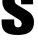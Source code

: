 SplineFontDB: 3.2
FontName: 0001_0001.ttf
FullName: Untitled97
FamilyName: Untitled97
Weight: Regular
Copyright: Copyright (c) 2022, 
UComments: "2022-6-25: Created with FontForge (http://fontforge.org)"
Version: 001.000
ItalicAngle: 0
UnderlinePosition: -100
UnderlineWidth: 50
Ascent: 800
Descent: 200
InvalidEm: 0
LayerCount: 2
Layer: 0 0 "Back" 1
Layer: 1 0 "Fore" 0
XUID: [1021 162 2050247783 9906402]
OS2Version: 0
OS2_WeightWidthSlopeOnly: 0
OS2_UseTypoMetrics: 1
CreationTime: 1656144971
ModificationTime: 1656144971
OS2TypoAscent: 0
OS2TypoAOffset: 1
OS2TypoDescent: 0
OS2TypoDOffset: 1
OS2TypoLinegap: 0
OS2WinAscent: 0
OS2WinAOffset: 1
OS2WinDescent: 0
OS2WinDOffset: 1
HheadAscent: 0
HheadAOffset: 1
HheadDescent: 0
HheadDOffset: 1
OS2Vendor: 'PfEd'
DEI: 91125
Encoding: ISO8859-1
UnicodeInterp: none
NameList: AGL For New Fonts
DisplaySize: -48
AntiAlias: 1
FitToEm: 0
BeginChars: 256 1

StartChar: s
Encoding: 115 115 0
Width: 889
VWidth: 1428
Flags: HW
LayerCount: 2
Fore
SplineSet
829 710 m 1
 529 710 l 1
 529 755 l 2
 529 828.333333333 501.666666667 865 447 865 c 0
 423 865 403.666666667 859 389 847 c 0
 373 833.666666667 365 815.333333333 365 792 c 0
 365 770.666666667 372 751.333333333 386 734 c 0
 399.333333333 718.666666667 426.666666667 699.666666667 468 677 c 2
 655 573 l 2
 725 535 773.333333333 498 800 462 c 0
 833.333333333 417.333333333 850 362.666666667 850 298 c 0
 850 195.333333333 817.666666667 117 753 63 c 0
 687.666666667 9 583.333333333 -18 440 -18 c 0
 290.666666667 -18 184.666666667 10.6666666667 122 68 c 0
 67.3333333333 117.333333333 40 196 40 304 c 2
 40 358 l 1
 354 358 l 1
 354 304 l 2
 354 255.333333333 361.333333333 221.666666667 376 203 c 0
 391.333333333 183 416 173 450 173 c 0
 481.333333333 173 505 181.333333333 521 198 c 0
 535.666666667 212.666666667 543 232 543 256 c 0
 543 276.666666667 536.666666667 295.666666667 524 313 c 0
 511.333333333 329 487.333333333 347.333333333 452 368 c 2
 261 479 l 2
 183.666666667 523.666666667 131.333333333 566.333333333 104 607 c 0
 73.3333333333 653 58 707 58 769 c 0
 58 860.333333333 90.6666666667 930 156 978 c 0
 226.666666667 1030 329.666666667 1056 465 1056 c 0
 599 1056 696 1029.66666667 756 977 c 0
 804.666666667 933.666666667 829 859.666666667 829 755 c 2
 829 710 l 1
EndSplineSet
EndChar
EndChars
EndSplineFont
